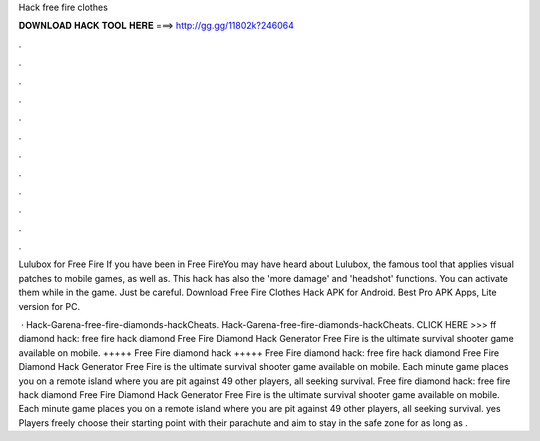 Hack free fire clothes



𝐃𝐎𝐖𝐍𝐋𝐎𝐀𝐃 𝐇𝐀𝐂𝐊 𝐓𝐎𝐎𝐋 𝐇𝐄𝐑𝐄 ===> http://gg.gg/11802k?246064



.



.



.



.



.



.



.



.



.



.



.



.

Lulubox for Free Fire If you have been in Free FireYou may have heard about Lulubox, the famous tool that applies visual patches to mobile games, as well as. This hack has also the 'more damage' and 'headshot' functions. You can activate them while in the game. Just be careful. Download Free Fire Clothes Hack APK for Android. Best Pro APK Apps, Lite version for PC.

 · Hack-Garena-free-fire-diamonds-hackCheats. Hack-Garena-free-fire-diamonds-hackCheats. CLICK HERE >>>  ff diamond hack: free fire hack diamond Free Fire Diamond Hack Generator Free Fire is the ultimate survival shooter game available on mobile. +++++ Free Fire diamond hack +++++ Free Fire diamond hack: free fire hack diamond Free Fire Diamond Hack Generator Free Fire is the ultimate survival shooter game available on mobile. Each minute game places you on a remote island where you are pit against 49 other players, all seeking survival. Free fire diamond hack: free fire hack diamond Free Fire Diamond Hack Generator Free Fire is the ultimate survival shooter game available on mobile. Each minute game places you on a remote island where you are pit against 49 other players, all seeking survival. yes Players freely choose their starting point with their parachute and aim to stay in the safe zone for as long as .
